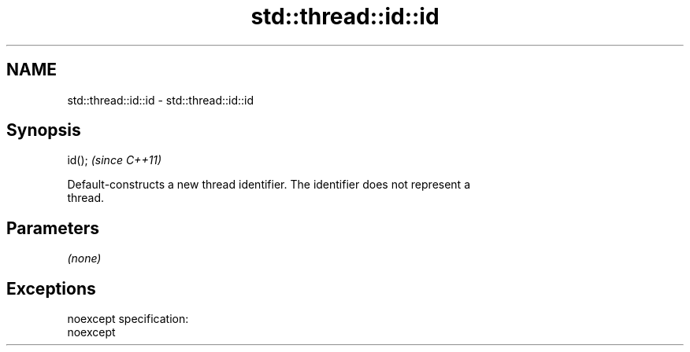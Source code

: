 .TH std::thread::id::id 3 "Nov 25 2015" "2.0 | http://cppreference.com" "C++ Standard Libary"
.SH NAME
std::thread::id::id \- std::thread::id::id

.SH Synopsis
   id();  \fI(since C++11)\fP

   Default-constructs a new thread identifier. The identifier does not represent a
   thread.

.SH Parameters

   \fI(none)\fP

.SH Exceptions

   noexcept specification:  
   noexcept
     
